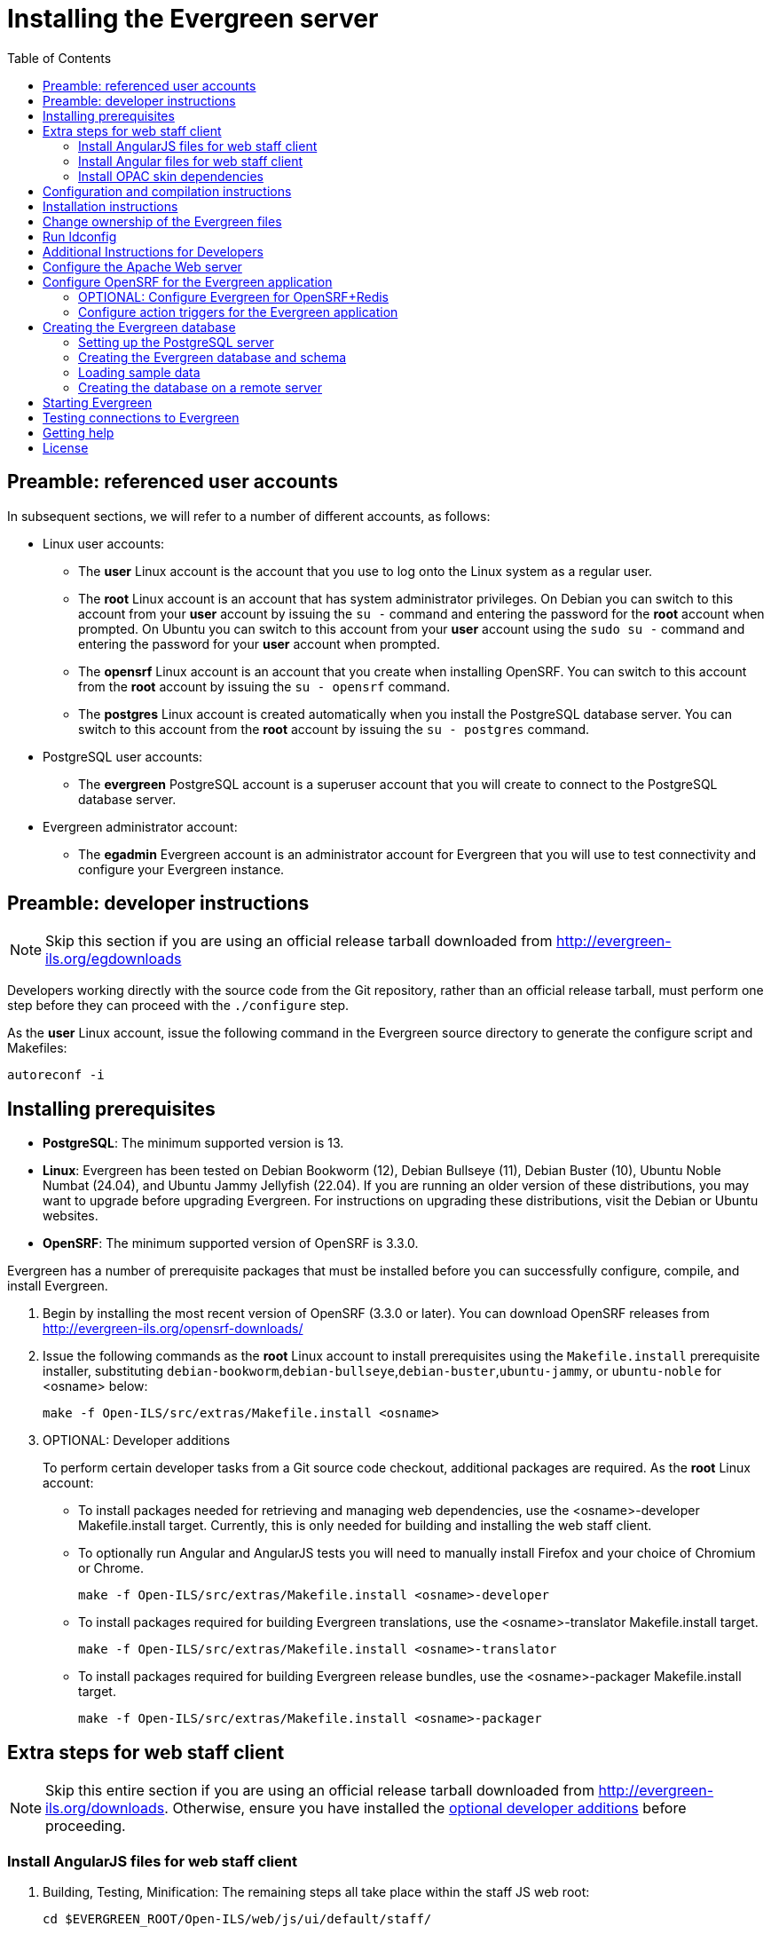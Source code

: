 = Installing the Evergreen server =
:toc:

== Preamble: referenced user accounts ==

In subsequent sections, we will refer to a number of different accounts, as
follows:

  * Linux user accounts:
    ** The *user* Linux account is the account that you use to log onto the
       Linux system as a regular user.
    ** The *root* Linux account is an account that has system administrator
       privileges. On Debian you can switch to this account from
       your *user* account by issuing the `su -` command and entering the
       password for the *root* account when prompted. On Ubuntu you can switch
       to this account from your *user* account using the `sudo su -` command
       and entering the password for your *user* account when prompted.
    ** The *opensrf* Linux account is an account that you create when installing
       OpenSRF. You can switch to this account from the *root* account by
       issuing the `su - opensrf` command.
    ** The *postgres* Linux account is created automatically when you install
       the PostgreSQL database server. You can switch to this account from the
       *root* account by issuing the `su - postgres` command.
  * PostgreSQL user accounts:
    ** The *evergreen* PostgreSQL account is a superuser account that you will
       create to connect to the PostgreSQL database server.
  * Evergreen administrator account:
    ** The *egadmin* Evergreen account is an administrator account for
       Evergreen that you will use to test connectivity and configure your
       Evergreen instance.

== Preamble: developer instructions ==

[NOTE]
Skip this section if you are using an official release tarball downloaded
from http://evergreen-ils.org/egdownloads

Developers working directly with the source code from the Git repository,
rather than an official release tarball, must perform one step before they 
can proceed with the `./configure` step.

As the *user* Linux account, issue the following command in the Evergreen
source directory to generate the configure script and Makefiles:

[source, bash]
------------------------------------------------------------------------------
autoreconf -i
------------------------------------------------------------------------------

== Installing prerequisites ==

  * **PostgreSQL**: The minimum supported version is 13.
  * **Linux**: Evergreen has been tested on
    Debian Bookworm (12),
    Debian Bullseye (11),
    Debian Buster (10), 
    Ubuntu Noble Numbat (24.04),
    and Ubuntu Jammy Jellyfish (22.04).
    If you are running an older version of these distributions, you may want 
    to upgrade before upgrading Evergreen. For instructions on upgrading these
    distributions, visit the Debian or Ubuntu websites.
  * **OpenSRF**: The minimum supported version of OpenSRF is 3.3.0.


Evergreen has a number of prerequisite packages that must be installed
before you can successfully configure, compile, and install Evergreen.

1. Begin by installing the most recent version of OpenSRF (3.3.0 or later).
   You can download OpenSRF releases from http://evergreen-ils.org/opensrf-downloads/
+
2. Issue the following commands as the *root* Linux account to install
   prerequisites using the `Makefile.install` prerequisite installer,
   substituting `debian-bookworm`,`debian-bullseye`,`debian-buster`,`ubuntu-jammy`,
   or `ubuntu-noble` for <osname> below:
+
[source, bash]
------------------------------------------------------------------------------
make -f Open-ILS/src/extras/Makefile.install <osname>
------------------------------------------------------------------------------
+
[[optional_developer_additions]]
3. OPTIONAL: Developer additions
+
To perform certain developer tasks from a Git source code checkout, 
additional packages are required.  As the *root* Linux account:
+
 * To install packages needed for retrieving and managing web dependencies,
   use the <osname>-developer Makefile.install target.  Currently, 
   this is only needed for building and installing the web
   staff client.
 * To optionally run Angular and AngularJS tests you will need to manually
   install Firefox and your choice of Chromium or Chrome.
+
[source, bash]
------------------------------------------------------------------------------
make -f Open-ILS/src/extras/Makefile.install <osname>-developer
------------------------------------------------------------------------------
+
 * To install packages required for building Evergreen translations, use
   the <osname>-translator Makefile.install target.
+
[source, bash]
------------------------------------------------------------------------------
make -f Open-ILS/src/extras/Makefile.install <osname>-translator
------------------------------------------------------------------------------
+
 * To install packages required for building Evergreen release bundles, use
   the <osname>-packager Makefile.install target.
+
[source, bash]
------------------------------------------------------------------------------
make -f Open-ILS/src/extras/Makefile.install <osname>-packager
------------------------------------------------------------------------------

== Extra steps for web staff client ==

[NOTE]
Skip this entire section if you are using an official release tarball downloaded
from http://evergreen-ils.org/downloads. Otherwise, ensure you have installed the
xref:#optional_developer_additions[optional developer additions] before proceeding.

[[install_files_for_web_staff_client]]
=== Install AngularJS files for web staff client ===

1. Building, Testing, Minification: The remaining steps all take place within
   the staff JS web root:
+
[source,sh]
------------------------------------------------------------------------------
cd $EVERGREEN_ROOT/Open-ILS/web/js/ui/default/staff/
------------------------------------------------------------------------------
+
2. Install Project-local Dependencies. npm inspects the 'package.json' file
   for dependencies and fetches them from the Node package network.
+
[source,sh]
------------------------------------------------------------------------------
npm install   # fetch JS dependencies
------------------------------------------------------------------------------
+
3. Run the build script.
+
[source,sh]
------------------------------------------------------------------------------
npm run build-prod
------------------------------------------------------------------------------
+
4. OPTIONAL: Test web client code if the <osname>-developer packages and
   the necessary browsers are installed.
   CHROME_BIN should be set to the path to chrome or chromimum, e.g.,
   `/usr/bin/chromium`:
+
[source,sh]
------------------------------------------------------------------------------
CHROME_BIN=/path/to/chrome npm run test
------------------------------------------------------------------------------

[[install_files_for_angular_web_staff_client]]
=== Install Angular files for web staff client ===

1. Building, Testing, Minification: The remaining steps all take place within
   the Angular staff root:
+
[source,sh]
------------------------------------------------------------------------------
cd $EVERGREEN_ROOT/Open-ILS/src/eg2/
------------------------------------------------------------------------------
+
2. Install Project-local Dependencies. npm inspects the 'package.json' file
   for dependencies and fetches them from the Node package network.
+
[source,sh]
------------------------------------------------------------------------------
npm install   # fetch JS dependencies
------------------------------------------------------------------------------
+
3. Run the build script.
+
[source,sh]
------------------------------------------------------------------------------
ng build --configuration=production
------------------------------------------------------------------------------
+
This can be a memory-intensive build.  If the process does not finish, and you
get the message "Killed" in the console, try running it with
https://nodejs.org/api/cli.html#cli_max_old_space_size_size_in_megabytes[an explicit max-old-space-size option]
to encourage more garbage collection.  For example, on a machine with 4GB of
memory, you can limit max-old-space-size to 3GB with:
+
[source,sh]
------------------------------------------------------------------------------
NODE_OPTIONS=--max-old-space-size=3072 ng build --configuration=production
------------------------------------------------------------------------------
+
4. OPTIONAL: Test eg2 web client code if the <osname>-developer packages and
   the necessary browsers are installed:
   CHROME_BIN should be set to the path to chrome or chromimum, e.g.,
   `/usr/bin/chromium`:
+
[source,sh]
------------------------------------------------------------------------------
CHROME_BIN=/path/to/chrome npm run test
MOZ_HEADLESS=1 ng e2e
------------------------------------------------------------------------------

[[install_opac_deps]]
=== Install OPAC skin dependencies ===

1. The following steps take place within the OPAC dependencies root:
+
[source,sh]
------------------------------------------------------------------------------
cd $EVERGREEN_ROOT/Open-ILS/web/opac/deps
------------------------------------------------------------------------------
+
2. Install Project-local Dependencies. npm inspects the 'package.json' file
   for dependencies and fetches them from the Node package network.
+
[source,sh]
------------------------------------------------------------------------------
npm install   # fetch JS and CSS dependencies
------------------------------------------------------------------------------
+
Note that there is no build step.

3. OPTIONAL: Test OPAC javascript code:
+
[source,sh]
------------------------------------------------------------------------------
npm run test
------------------------------------------------------------------------------


== Configuration and compilation instructions ==

For the time being, we are still installing everything in the `/openils/`
directory. From the Evergreen source directory, issue the following commands as
the *user* Linux account to configure and build Evergreen:

[source, bash]
------------------------------------------------------------------------------
PATH=/openils/bin:$PATH ./configure --prefix=/openils --sysconfdir=/openils/conf
make
------------------------------------------------------------------------------

These instructions assume that you have also installed OpenSRF under `/openils/`.
If not, please adjust PATH as needed so that the Evergreen `configure` script
can find `osrf_config`.

== Installation instructions ==

1. Once you have configured and compiled Evergreen, issue the following
   command as the *root* Linux account to install Evergreen and copy
   example configuration files to `/openils/conf`.
+
[source, bash]
------------------------------------------------------------------------------
make install
------------------------------------------------------------------------------

== Change ownership of the Evergreen files ==

All files in the `/openils/` directory and subdirectories must be owned by the
`opensrf` user. Issue the following command as the *root* Linux account to
change the ownership on the files:

[source, bash]
------------------------------------------------------------------------------
chown -R opensrf:opensrf /openils
------------------------------------------------------------------------------

== Run ldconfig ==

On Ubuntu or Debian, run the following command as the root user:

[source, bash]
------------------------------------------------------------------------------
ldconfig
------------------------------------------------------------------------------

== Additional Instructions for Developers ==

[NOTE]
Skip this section if you are using an official release tarball downloaded
from http://evergreen-ils.org/egdownloads

Developers working directly with the source code from the Git repository,
rather than an official release tarball, need to install the Dojo Toolkit
set of JavaScript libraries. The appropriate version of Dojo is included in
Evergreen release tarballs. Developers should install the Dojo 1.3.3 version
of Dojo by issuing the following commands as the *opensrf* Linux account:

[source, bash]
------------------------------------------------------------------------------
wget http://download.dojotoolkit.org/release-1.3.3/dojo-release-1.3.3.tar.gz
tar -C /openils/var/web/js -xzf dojo-release-1.3.3.tar.gz
cp -r /openils/var/web/js/dojo-release-1.3.3/* /openils/var/web/js/dojo/.
------------------------------------------------------------------------------


== Configure the Apache Web server ==

. Use the example configuration files to configure your Web server for 
the Evergreen catalog, web staff client, Web services, and administration
interfaces. Issue the following commands as the *root* Linux account:
+
[source,bash]
------------------------------------------------------------------------------------
cp Open-ILS/examples/apache_24/eg_24.conf       /etc/apache2/sites-available/eg.conf
cp Open-ILS/examples/apache_24/eg_vhost_24.conf /etc/apache2/eg_vhost.conf
cp Open-ILS/examples/apache_24/eg_startup    	/etc/apache2/
# Now set up SSL
mkdir /etc/apache2/ssl
cd /etc/apache2/ssl
------------------------------------------------------------------------------------
+
. The `openssl` command cuts a new SSL key for your Apache server. For a
production server, you should purchase a signed SSL certificate, but you can
just use a self-signed certificate and accept the warnings in the
and browser during testing and development. Create an SSL key for the Apache
server by issuing the following command as the *root* Linux account:
+
[source,bash]
------------------------------------------------------------------------------
openssl req -new -x509 -days 365 -nodes -out server.crt -keyout server.key
------------------------------------------------------------------------------
+
. As the *root* Linux account, edit the `eg.conf` file that you copied into
place.
  a. To enable access to the offline upload / execute interface from any
     workstation on any network, make the following change (and note that
     you *must* secure this for a production instance):
     * Replace `Require host 10.0.0.0/8` with `Require all granted`
. Change the user for the Apache server.
  * As the *root* Linux account, edit
    `/etc/apache2/envvars`.  Change `export APACHE_RUN_USER=www-data` to 
    `export APACHE_RUN_USER=opensrf`.
. As the *root* Linux account, configure Apache with KeepAlive settings
  appropriate for Evergreen. Higher values can improve the performance of a
  single client by allowing multiple requests to be sent over the same TCP
  connection, but increase the risk of using up all available Apache child
  processes and memory.
  * Edit `/etc/apache2/apache2.conf`.
    a. Change `KeepAliveTimeout` to `1`.
    b. Change `MaxKeepAliveRequests` to `100`.
. As the *root* Linux account, configure the prefork module to start and keep
  enough Apache servers available to provide quick responses to clients without
  running out of memory. The following settings are a good starting point for a
  site that exposes the default Evergreen catalog to the web:
+
.`/etc/apache2/mods-available/mpm_prefork.conf`
[source,bash]
------------------------------------------------------------------------------
<IfModule mpm_prefork_module>
   StartServers            15
   MinSpareServers          5
   MaxSpareServers         15
   MaxRequestWorkers       75
   MaxConnectionsPerChild 500
</IfModule>
------------------------------------------------------------------------------
+
. As the *root* user, enable the mpm_prefork module:
+
[source,bash]
------------------------------------------------------------------------------
a2dismod mpm_event
a2enmod mpm_prefork
------------------------------------------------------------------------------
+
. As the *root* Linux account, enable the Evergreen site:
+
[source,bash]
------------------------------------------------------------------------------
a2dissite 000-default  # OPTIONAL: disable the default site (the "It Works" page)
a2ensite eg.conf
------------------------------------------------------------------------------
+
. As the *root* Linux account, enable Apache to write
   to the lock directory; this is currently necessary because Apache
   is running as the `opensrf` user:
+
[source,bash]
------------------------------------------------------------------------------
chown opensrf /var/lock/apache2
------------------------------------------------------------------------------

Learn more about additional Apache options in the following sections:

  * xref:admin:apache_rewrite_tricks.adoc#apache_rewrite_tricks[Apache Rewrite Tricks]
  * xref:admin:apache_access_handler.adoc#apache_access_handler_perl_module[Apache Access Handler Perl Module]

== Configure OpenSRF for the Evergreen application ==

There are a number of example OpenSRF configuration files in `/openils/conf/`
that you can use as a template for your Evergreen installation. Issue the
following commands as the *opensrf* Linux account:

[source, bash]
------------------------------------------------------------------------------
cp -b /openils/conf/opensrf_core.xml.example /openils/conf/opensrf_core.xml
cp -b /openils/conf/opensrf.xml.example /openils/conf/opensrf.xml
------------------------------------------------------------------------------

When you installed OpenSRF, you created four Jabber users on two
separate domains and edited the `opensrf_core.xml` file accordingly. Please
refer back to the OpenSRF README and, as the *opensrf* Linux account, edit the
Evergreen version of the `opensrf_core.xml` file using the same Jabber users
and domains as you used while installing and testing OpenSRF.

=== OPTIONAL: Configure Evergreen for OpenSRF+Redis

If using the Redis variant of OpenSRF, modify /openils/conf/opensrf_core.xml
to use the Redis settings instead of the Ejabberd settings. 

Several sections of the file have 2 configuration blocks, one for Ejabberd
and one for Redis.  Example:

[source,xml]
------------------------------------------------------------------------------
<!-- Ejabberd -->                                                          
<passwd>password</passwd>                                                  
<port>5222</port>                                                          
<!-- ===  -->                                                              
																		   
<!-- Redis -->                                                             
<!--                                                                       
<passwd>456fc340-beba-4489-9070-0d6b49e9952b</passwd>                      
<port>6379</port>                                                          
-->                                                                        
<!-- ===  -->   
------------------------------------------------------------------------------

For each occurrence of such block, commente out the Ejabberd sections
and un-comment the Redis sections.  Example:

[source,xml]
------------------------------------------------------------------------------
<!-- Ejabberd -->                                                          
<!--
<passwd>password</passwd>                                                  
<port>5222</port>                                                          
-->
<!-- ===  -->                                                              
																		   
<!-- Redis -->                                                             
<passwd>456fc340-beba-4489-9070-0d6b49e9952b</passwd>                      
<port>6379</port>                                                          
<!-- ===  -->   
------------------------------------------------------------------------------

[NOTE]
The `-b` flag tells the `cp` command to create a backup version of the
destination file. The backup version of the destination file has a tilde (`~`)
appended to the file name, so if you have forgotten the Jabber users and
domains, you can retrieve the settings from the backup version of the files.

`eg_db_config`, described in xref:#creating_the_evergreen_database[Creating the Evergreen database], sets the database connection information in `opensrf.xml` for you.

=== Configure action triggers for the Evergreen application ===
_Action Triggers_ provide hooks for the system to perform actions when a given
event occurs; for example, to generate reminder or overdue notices, the
`checkout.due` hook is processed and events are triggered for potential actions
if there is no checkin time.

To enable the default set of hooks, issue the following command as the
*opensrf* Linux account:

[source, bash]
------------------------------------------------------------------------------
cp -b /openils/conf/action_trigger_filters.json.example /openils/conf/action_trigger_filters.json
------------------------------------------------------------------------------

For more information about configuring and running action triggers, see
xref:admin:actiontriggers_process.adoc#processing_action_triggers[Notifications / Action Triggers].

[[creating_the_evergreen_database]]
== Creating the Evergreen database ==

=== Setting up the PostgreSQL server ===

For production use, most libraries install the PostgreSQL database server on a
dedicated machine. Therefore, by default, the `Makefile.install` prerequisite
installer does *not* install the PostgreSQL database server that is required
by every Evergreen system. You can install the packages required by Debian or
Ubuntu on the machine of your choice using the following commands as the
*root* Linux account:

.Installing PostgreSQL server packages

Each OS build target provides the postgres server installation
packages required for each operating system.  To install Postgres
server packages, use the make target
'postgres-server-<OSTYPE>-<POSTGRESVERSION>'.  Choose the most
appropriate command below based on your operating system and desired
PostgreSQL Version.

To install PostgreSQL version 13, use the following command for your operating
system:

[WARNING]
=========
PostgreSQL 12+ includes a feature called "JIT" (Just-in-Time compilation).
Do not turn on Postgres' JIT capabilities. Evergreen's queries, especially complex
ones used for search, are intentionally tuned for non-JIT execution and JIT has
been shown to be harmful in some circumstances.
Recommended minimum tweak to postgresql.conf:
jit_above_cost = -1
=========

[source, bash]
------------------------------------------------------------------------------
make -f Open-ILS/src/extras/Makefile.install postgres-server-debian-bookworm-13
make -f Open-ILS/src/extras/Makefile.install postgres-server-debian-bullseye-13
make -f Open-ILS/src/extras/Makefile.install postgres-server-debian-buster-13
make -f Open-ILS/src/extras/Makefile.install postgres-server-ubuntu-jammy-13
make -f Open-ILS/src/extras/Makefile.install postgres-server-ubuntu-noble-13
------------------------------------------------------------------------------

To install PostgreSQL version 14, use the following command for your operating
system:

[WARNING]
=========
PostgreSQL 12+ includes a feature called "JIT" (Just-in-Time compilation).
Do not turn on Postgres' JIT capabilities. Evergreen's queries, especially complex
ones used for search, are intentionally tuned for non-JIT execution and JIT has
been shown to be harmful in some circumstances.
Recommended minimum tweak to postgresql.conf:
jit_above_cost = -1
=========

[source, bash]
------------------------------------------------------------------------------
make -f Open-ILS/src/extras/Makefile.install postgres-server-debian-bookworm-14
make -f Open-ILS/src/extras/Makefile.install postgres-server-debian-bullseye-14
make -f Open-ILS/src/extras/Makefile.install postgres-server-debian-buster-14
make -f Open-ILS/src/extras/Makefile.install postgres-server-ubuntu-jammy-14
make -f Open-ILS/src/extras/Makefile.install postgres-server-ubuntu-noble-14
------------------------------------------------------------------------------

To install PostgreSQL version 15, use the following command for your operating
system:

[WARNING]
=========
PostgreSQL 12+ includes a feature called "JIT" (Just-in-Time compilation).
Do not turn on Postgres' JIT capabilities. Evergreen's queries, especially complex
ones used for search, are intentionally tuned for non-JIT execution and JIT has
been shown to be harmful in some circumstances.
Recommended minimum tweak to postgresql.conf:
jit_above_cost = -1
=========

[source, bash]
------------------------------------------------------------------------------
make -f Open-ILS/src/extras/Makefile.install postgres-server-debian-bookworm-15
make -f Open-ILS/src/extras/Makefile.install postgres-server-debian-bullseye-15
make -f Open-ILS/src/extras/Makefile.install postgres-server-debian-buster-15
make -f Open-ILS/src/extras/Makefile.install postgres-server-ubuntu-jammy-15
make -f Open-ILS/src/extras/Makefile.install postgres-server-ubuntu-noble-15
------------------------------------------------------------------------------

To install PostgreSQL version 16, use the following command for your operating
system:

[WARNING]
=========
PostgreSQL 12+ includes a feature called "JIT" (Just-in-Time compilation).
Do not turn on Postgres' JIT capabilities. Evergreen's queries, especially complex
ones used for search, are intentionally tuned for non-JIT execution and JIT has
been shown to be harmful in some circumstances.
Recommended minimum tweak to postgresql.conf:
jit_above_cost = -1
=========

[source, bash]
------------------------------------------------------------------------------
make -f Open-ILS/src/extras/Makefile.install postgres-server-debian-bookworm-16
make -f Open-ILS/src/extras/Makefile.install postgres-server-debian-bullseye-16
make -f Open-ILS/src/extras/Makefile.install postgres-server-debian-buster-16
make -f Open-ILS/src/extras/Makefile.install postgres-server-ubuntu-jammy-16
make -f Open-ILS/src/extras/Makefile.install postgres-server-ubuntu-noble-16
------------------------------------------------------------------------------

To install PostgreSQL version 17, use the following command for your operating
system:

[WARNING]
=========
PostgreSQL 12+ includes a feature called "JIT" (Just-in-Time compilation).
Do not turn on Postgres' JIT capabilities. Evergreen's queries, especially complex
ones used for search, are intentionally tuned for non-JIT execution and JIT has
been shown to be harmful in some circumstances.
Recommended minimum tweak to postgresql.conf:
jit_above_cost = -1
=========

[source, bash]
------------------------------------------------------------------------------
make -f Open-ILS/src/extras/Makefile.install postgres-server-debian-bookworm-17
make -f Open-ILS/src/extras/Makefile.install postgres-server-debian-bullseye-17
make -f Open-ILS/src/extras/Makefile.install postgres-server-debian-buster-17
make -f Open-ILS/src/extras/Makefile.install postgres-server-ubuntu-jammy-17
make -f Open-ILS/src/extras/Makefile.install postgres-server-ubuntu-noble-17
------------------------------------------------------------------------------

.Create the Evergreen PostgreSQL user

You need to create a PostgreSQL superuser to create and access the database.
Issue the following command as the *postgres* Linux account to create a new
PostgreSQL superuser named `evergreen`. When prompted, enter the new user's
password:

[source, bash]
------------------------------------------------------------------------------
createuser -s -P evergreen
------------------------------------------------------------------------------

.Enabling connections to the PostgreSQL database

Your PostgreSQL database may be configured by default to prevent connections,
for example, it might reject attempts to connect via TCP/IP or from other
servers. To enable TCP/IP connections from localhost, check your `pg_hba.conf`
file, found in the `/etc/postgresql/` directory on Debian and Ubuntu.
A simple way to enable TCP/IP
connections from localhost to all databases with password authentication, which
would be suitable for a test install of Evergreen on a single server, is to
ensure the file contains the following entries _before_ any "host ... ident"
entries:

------------------------------------------------------------------------------
host    all             all             ::1/128                 md5
host    all             all             127.0.0.1/32            md5
------------------------------------------------------------------------------

When you change the `pg_hba.conf` file, you will need to reload PostgreSQL to
make the changes take effect.  For more information on configuring connectivity
to PostgreSQL, see
http://www.postgresql.org/docs/devel/static/auth-pg-hba-conf.html

=== Creating the Evergreen database and schema ===

Once you have created the *evergreen* PostgreSQL account, you also need to
create the database and schema, and configure your configuration files to point
at the database server. Issue the following command as the *root* Linux account
from inside the Evergreen source directory, replacing <user>, <password>,
<hostname>, <port>, and <dbname> with the appropriate values for your
PostgreSQL database (where <user> and <password> are for the *evergreen*
PostgreSQL account you just created), and replace <admin-user> and <admin-pass>
with the values you want for the *egadmin* Evergreen administrator account:

[source, bash]
------------------------------------------------------------------------------
perl Open-ILS/src/support-scripts/eg_db_config --update-config \
       --service all --create-database --create-schema --create-offline \
       --user <user> --password <password> --hostname <hostname> --port <port> \
       --database <dbname> --admin-user <admin-user> --admin-pass <admin-pass>
------------------------------------------------------------------------------

This creates the database and schema and configures all of the services in
your `/openils/conf/opensrf.xml` configuration file to point to that database.
It also creates the configuration files required by the Evergreen `cgi-bin`
administration scripts, and sets the user name and password for the *egadmin*
Evergreen administrator account to your requested values.

You can get a complete set of options for `eg_db_config` by passing the
`--help` parameter.

=== Loading sample data ===

If you add the `--load-all-sample` parameter to the `eg_db_config` command,
a set of authority and bibliographic records, call numbers, copies, staff
and regular users, and transactions will be loaded into your target
database. This sample dataset is commonly referred to as the _concerto_
sample data, and can be useful for testing out Evergreen functionality and
for creating problem reports that developers can easily recreate with their
own copy of the _concerto_ sample data.

If you don't mind waiting a little longer, you can install the _enhanced_
concerto dataset. Use this flag: `--load-concerto-enhanced`. This includes
all of the data from _concerto_. Notable differences include:

. The organization units have friendly names
. Acquisitions data
. More billing scenarios
. More shelving locations and shelving location settings
. Authority data
. Japanese, Spanish, French and Czech bib records
. Metarecord holds
. Item Stat Cats
. Bookings data
. Pre-created OPAC carousels
. Serials data


=== Creating the database on a remote server ===

In a production instance of Evergreen, your PostgreSQL server should be
installed on a dedicated server.

To create the database instance on a remote database server, simply
use the `--create-database` flag on `eg_db_config`.

== Starting Evergreen ==

1. As the *root* Linux account, start the `memcached` and `ejabberd` services
(if they aren't already running):
+
[source, bash]
------------------------------------------------------------------------------
/etc/init.d/ejabberd start
/etc/init.d/memcached start
------------------------------------------------------------------------------
+
2. As the *opensrf* Linux account, start Evergreen. The `-l` flag in the
following command is only necessary if you want to force Evergreen to treat the
hostname as `localhost`; if you configured `opensrf.xml` using the real
hostname of your machine as returned by `perl -ENet::Domain 'print
Net::Domain::hostfqdn() . "\n";'`, you should not use the `-l` flag.
+
[source, bash]
------------------------------------------------------------------------------
osrf_control -l --start-all
------------------------------------------------------------------------------
+
  ** If you receive the error message `bash: osrf_control: command not found`,
     then your environment variable `PATH` does not include the `/openils/bin`
     directory; this should have been set in the *opensrf* Linux account's
     `.bashrc` configuration file. To manually set the `PATH` variable, edit the
     configuration file `~/.bashrc` as the *opensrf* Linux account and add the
     following line:
+
[source, bash]
------------------------------------------------------------------------------
export PATH=$PATH:/openils/bin
------------------------------------------------------------------------------
+
3. As the *opensrf* Linux account, generate the Web files needed by the web staff
   client and catalog and update the organization unit proximity (you need to do
   this the first time you start Evergreen, and after that each time you change the library org unit configuration.
):
+
[source, bash]
------------------------------------------------------------------------------
autogen.sh
------------------------------------------------------------------------------
+
4. As the *root* Linux account, restart the Apache Web server:
+
[source, bash]
------------------------------------------------------------------------------
/etc/init.d/apache2 restart
------------------------------------------------------------------------------
+
If the Apache Web server was running when you started the OpenSRF services, you
might not be able to successfully log in to the OPAC or web staff client until the
Apache Web server is restarted.

== Testing connections to Evergreen ==

Once you have installed and started Evergreen, test your connection to
Evergreen via `srfsh`. As the *opensrf* Linux account, issue the following
commands to start `srfsh` and try to log onto the Evergreen server using the
*egadmin* Evergreen administrator user name and password that you set using the
`eg_db_config` command:

[source, bash]
------------------------------------------------------------------------------
/openils/bin/srfsh
srfsh% login <admin-user> <admin-pass>
------------------------------------------------------------------------------

You should see a result like:

    Received Data: "250bf1518c7527a03249858687714376"
    ------------------------------------
    Request Completed Successfully
    Request Time in seconds: 0.045286
    ------------------------------------

    Received Data: {
       "ilsevent":0,
       "textcode":"SUCCESS",
       "desc":" ",
       "pid":21616,
       "stacktrace":"oils_auth.c:304",
       "payload":{
          "authtoken":"e5f9827cc0f93b503a1cc66bee6bdd1a",
          "authtime":420
       }

    }

    ------------------------------------
    Request Completed Successfully
    Request Time in seconds: 1.336568
    ------------------------------------
[[install-troubleshooting-1]]
If this does not work, it's time to do some troubleshooting.

  * As the *opensrf* Linux account, run the `settings-tester.pl` script to see
    if it finds any system configuration problems. The script is found at
    `Open-ILS/src/support-scripts/settings-tester.pl` in the Evergreen source
    tree.
  * Follow the steps in the http://evergreen-ils.org/dokuwiki/doku.php?id=troubleshooting:checking_for_errors[troubleshooting guide].
  * If you have faithfully followed the entire set of installation steps
    listed here, you are probably extremely close to a working system.
    Gather your configuration files and log files and contact the
    http://evergreen-ils.org/communicate/mailing-lists/[Evergreen development 
mailing list] for assistance before making any drastic changes to your system
    configuration.

== Getting help ==

Need help installing or using Evergreen? Join the mailing lists at
http://evergreen-ils.org/communicate/mailing-lists/ or contact us on the Freenode
IRC network on the #evergreen channel.

== License ==

This work is licensed under the Creative Commons Attribution-ShareAlike 3.0
Unported License. To view a copy of this license, visit
http://creativecommons.org/licenses/by-sa/3.0/ or send a letter to Creative
Commons, 444 Castro Street, Suite 900, Mountain View, California, 94041, USA.
